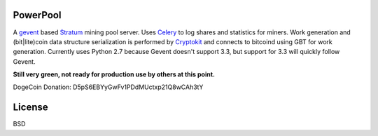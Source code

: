 ============
PowerPool
============

A `gevent <http://www.gevent.org/>`_ based `Stratum
<http://mining.bitcoin.cz/stratum-mining>`_ mining pool server. Uses `Celery
<http://www.celeryproject.org/>`_ to log shares and statistics for miners. Work
generation and (bit|lite)coin data structure serialization is performed by
`Cryptokit <https://github.com/icook/cryptokit>`_ and connects to bitcoind
using GBT for work generation. Currently uses Python 2.7 because Gevent doesn't
support 3.3, but support for 3.3 will quickly follow Gevent.

**Still very green, not ready for production use by others at this point.**

DogeCoin Donation: D5pS6EBYyGwFv1PDdMUctxp21Q8wCAh3tY

============
License
============

BSD
